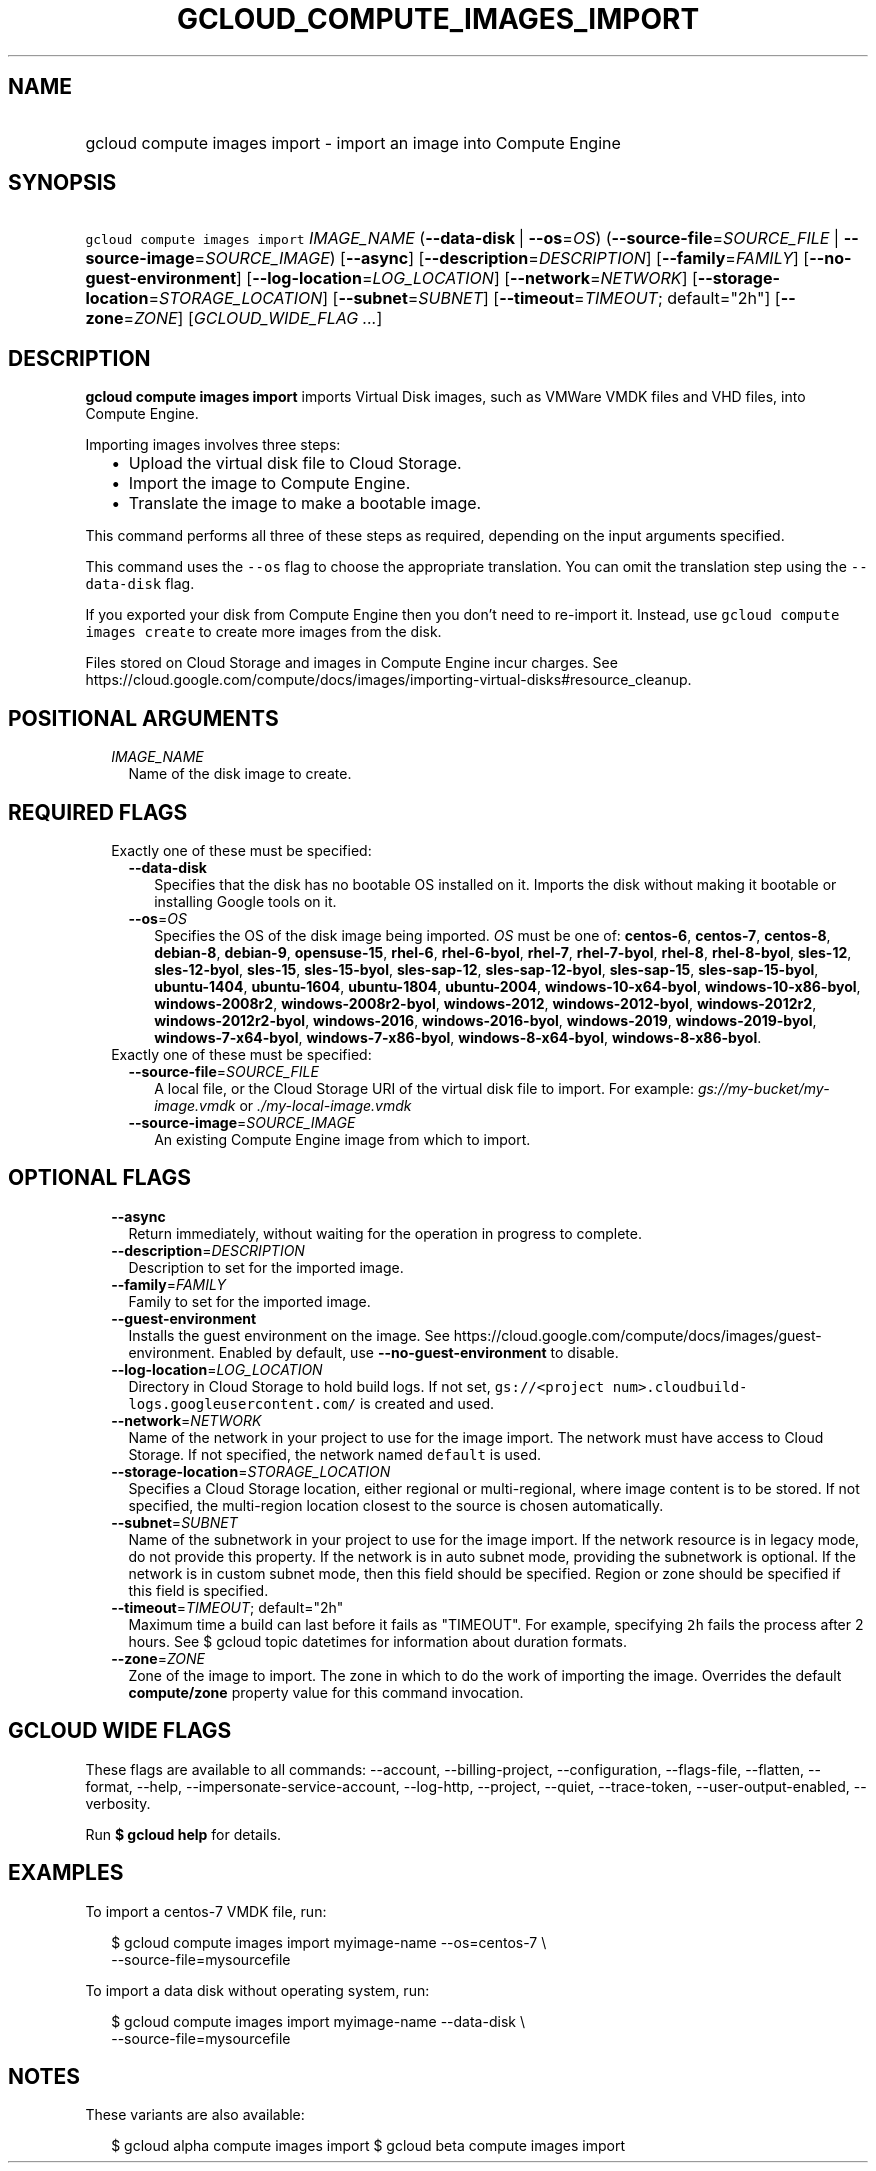 
.TH "GCLOUD_COMPUTE_IMAGES_IMPORT" 1



.SH "NAME"
.HP
gcloud compute images import \- import an image into Compute Engine



.SH "SYNOPSIS"
.HP
\f5gcloud compute images import\fR \fIIMAGE_NAME\fR (\fB\-\-data\-disk\fR\ |\ \fB\-\-os\fR=\fIOS\fR) (\fB\-\-source\-file\fR=\fISOURCE_FILE\fR\ |\ \fB\-\-source\-image\fR=\fISOURCE_IMAGE\fR) [\fB\-\-async\fR] [\fB\-\-description\fR=\fIDESCRIPTION\fR] [\fB\-\-family\fR=\fIFAMILY\fR] [\fB\-\-no\-guest\-environment\fR] [\fB\-\-log\-location\fR=\fILOG_LOCATION\fR] [\fB\-\-network\fR=\fINETWORK\fR] [\fB\-\-storage\-location\fR=\fISTORAGE_LOCATION\fR] [\fB\-\-subnet\fR=\fISUBNET\fR] [\fB\-\-timeout\fR=\fITIMEOUT\fR;\ default="2h"] [\fB\-\-zone\fR=\fIZONE\fR] [\fIGCLOUD_WIDE_FLAG\ ...\fR]



.SH "DESCRIPTION"

\fBgcloud compute images import\fR imports Virtual Disk images, such as VMWare
VMDK files and VHD files, into Compute Engine.

Importing images involves three steps:
.RS 2m
.IP "\(bu" 2m
Upload the virtual disk file to Cloud Storage.
.IP "\(bu" 2m
Import the image to Compute Engine.
.IP "\(bu" 2m
Translate the image to make a bootable image.
.RE
.sp
This command performs all three of these steps as required, depending on the
input arguments specified.

This command uses the \f5\-\-os\fR flag to choose the appropriate translation.
You can omit the translation step using the \f5\-\-data\-disk\fR flag.

If you exported your disk from Compute Engine then you don't need to re\-import
it. Instead, use \f5gcloud compute images create\fR to create more images from
the disk.

Files stored on Cloud Storage and images in Compute Engine incur charges. See
https://cloud.google.com/compute/docs/images/importing\-virtual\-disks#resource_cleanup.



.SH "POSITIONAL ARGUMENTS"

.RS 2m
.TP 2m
\fIIMAGE_NAME\fR
Name of the disk image to create.


.RE
.sp

.SH "REQUIRED FLAGS"

.RS 2m
.TP 2m

Exactly one of these must be specified:

.RS 2m
.TP 2m
\fB\-\-data\-disk\fR
Specifies that the disk has no bootable OS installed on it. Imports the disk
without making it bootable or installing Google tools on it.

.TP 2m
\fB\-\-os\fR=\fIOS\fR
Specifies the OS of the disk image being imported. \fIOS\fR must be one of:
\fBcentos\-6\fR, \fBcentos\-7\fR, \fBcentos\-8\fR, \fBdebian\-8\fR,
\fBdebian\-9\fR, \fBopensuse\-15\fR, \fBrhel\-6\fR, \fBrhel\-6\-byol\fR,
\fBrhel\-7\fR, \fBrhel\-7\-byol\fR, \fBrhel\-8\fR, \fBrhel\-8\-byol\fR,
\fBsles\-12\fR, \fBsles\-12\-byol\fR, \fBsles\-15\fR, \fBsles\-15\-byol\fR,
\fBsles\-sap\-12\fR, \fBsles\-sap\-12\-byol\fR, \fBsles\-sap\-15\fR,
\fBsles\-sap\-15\-byol\fR, \fBubuntu\-1404\fR, \fBubuntu\-1604\fR,
\fBubuntu\-1804\fR, \fBubuntu\-2004\fR, \fBwindows\-10\-x64\-byol\fR,
\fBwindows\-10\-x86\-byol\fR, \fBwindows\-2008r2\fR,
\fBwindows\-2008r2\-byol\fR, \fBwindows\-2012\fR, \fBwindows\-2012\-byol\fR,
\fBwindows\-2012r2\fR, \fBwindows\-2012r2\-byol\fR, \fBwindows\-2016\fR,
\fBwindows\-2016\-byol\fR, \fBwindows\-2019\fR, \fBwindows\-2019\-byol\fR,
\fBwindows\-7\-x64\-byol\fR, \fBwindows\-7\-x86\-byol\fR,
\fBwindows\-8\-x64\-byol\fR, \fBwindows\-8\-x86\-byol\fR.

.RE
.sp
.TP 2m

Exactly one of these must be specified:

.RS 2m
.TP 2m
\fB\-\-source\-file\fR=\fISOURCE_FILE\fR
A local file, or the Cloud Storage URI of the virtual disk file to import. For
example: \f5\fIgs://my\-bucket/my\-image.vmdk\fR\fR or
\f5\fI./my\-local\-image.vmdk\fR\fR

.TP 2m
\fB\-\-source\-image\fR=\fISOURCE_IMAGE\fR
An existing Compute Engine image from which to import.


.RE
.RE
.sp

.SH "OPTIONAL FLAGS"

.RS 2m
.TP 2m
\fB\-\-async\fR
Return immediately, without waiting for the operation in progress to complete.

.TP 2m
\fB\-\-description\fR=\fIDESCRIPTION\fR
Description to set for the imported image.

.TP 2m
\fB\-\-family\fR=\fIFAMILY\fR
Family to set for the imported image.

.TP 2m
\fB\-\-guest\-environment\fR
Installs the guest environment on the image. See
https://cloud.google.com/compute/docs/images/guest\-environment. Enabled by
default, use \fB\-\-no\-guest\-environment\fR to disable.

.TP 2m
\fB\-\-log\-location\fR=\fILOG_LOCATION\fR
Directory in Cloud Storage to hold build logs. If not set, \f5gs://<project
num>.cloudbuild\-logs.googleusercontent.com/\fR is created and used.

.TP 2m
\fB\-\-network\fR=\fINETWORK\fR
Name of the network in your project to use for the image import. The network
must have access to Cloud Storage. If not specified, the network named
\f5default\fR is used.

.TP 2m
\fB\-\-storage\-location\fR=\fISTORAGE_LOCATION\fR
Specifies a Cloud Storage location, either regional or multi\-regional, where
image content is to be stored. If not specified, the multi\-region location
closest to the source is chosen automatically.

.TP 2m
\fB\-\-subnet\fR=\fISUBNET\fR
Name of the subnetwork in your project to use for the image import. If the
network resource is in legacy mode, do not provide this property. If the network
is in auto subnet mode, providing the subnetwork is optional. If the network is
in custom subnet mode, then this field should be specified. Region or zone
should be specified if this field is specified.

.TP 2m
\fB\-\-timeout\fR=\fITIMEOUT\fR; default="2h"
Maximum time a build can last before it fails as "TIMEOUT". For example,
specifying \f52h\fR fails the process after 2 hours. See $ gcloud topic
datetimes for information about duration formats.

.TP 2m
\fB\-\-zone\fR=\fIZONE\fR
Zone of the image to import. The zone in which to do the work of importing the
image. Overrides the default \fBcompute/zone\fR property value for this command
invocation.


.RE
.sp

.SH "GCLOUD WIDE FLAGS"

These flags are available to all commands: \-\-account, \-\-billing\-project,
\-\-configuration, \-\-flags\-file, \-\-flatten, \-\-format, \-\-help,
\-\-impersonate\-service\-account, \-\-log\-http, \-\-project, \-\-quiet,
\-\-trace\-token, \-\-user\-output\-enabled, \-\-verbosity.

Run \fB$ gcloud help\fR for details.



.SH "EXAMPLES"

To import a centos\-7 VMDK file, run:

.RS 2m
$ gcloud compute images import myimage\-name \-\-os=centos\-7 \e
    \-\-source\-file=mysourcefile
.RE

To import a data disk without operating system, run:

.RS 2m
$ gcloud compute images import myimage\-name \-\-data\-disk \e
    \-\-source\-file=mysourcefile
.RE



.SH "NOTES"

These variants are also available:

.RS 2m
$ gcloud alpha compute images import
$ gcloud beta compute images import
.RE

